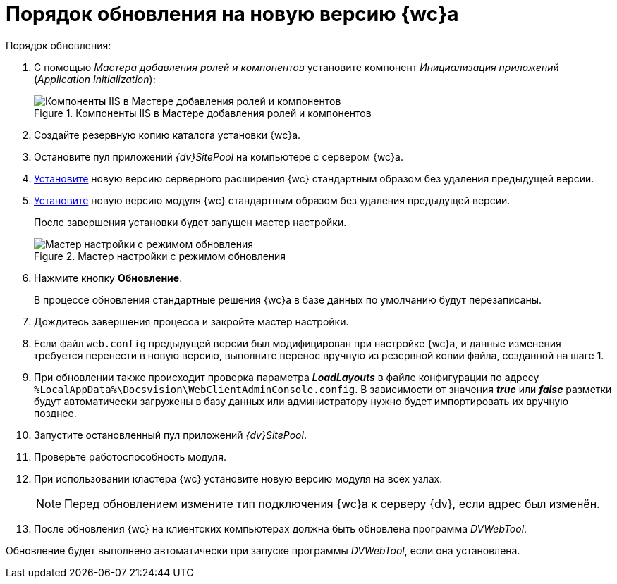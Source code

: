 = Порядок обновления на новую версию {wc}а

.Порядок обновления:
. С помощью _Мастера добавления ролей и компонентов_ установите компонент _Инициализация приложений_ (_Application Initialization_):
+
.Компоненты IIS в Мастере добавления ролей и компонентов
image::app-init.png[Компоненты IIS в Мастере добавления ролей и компонентов]
+
. Создайте резервную копию каталога установки {wc}а.

. Остановите пул приложений _{dv}SitePool_ на компьютере с сервером {wc}а.

. xref:webclient:admin:installServerExtension.adoc[Установите] новую версию серверного расширения {wc} стандартным образом без удаления предыдущей версии.

. xref:webclient:admin:updateWebC.adoc[Установите] новую версию модуля {wc} стандартным образом без удаления предыдущей версии.
+
После завершения установки будет запущен мастер настройки.
+
.Мастер настройки с режимом обновления
image::config-master-update.png[Мастер настройки с режимом обновления]
+
. Нажмите кнопку *Обновление*.
+
В процессе обновления стандартные решения {wc}а в базе данных по умолчанию будут перезаписаны.
+
. Дождитесь завершения процесса и закройте мастер настройки.

. Если файл `web.config` предыдущей версии был модифицирован при настройке {wc}а, и данные изменения требуется перенести в новую версию, выполните перенос вручную из резервной копии файла, созданной на шаге 1.

. При обновлении также происходит проверка параметра *_LoadLayouts_* в файле конфигурации по адресу `%LocalAppData%\Docsvision\WebClientAdminConsole.config`. В зависимости от значения *_true_* или *_false_* разметки будут автоматически загружены в базу данных или администратору нужно будет импортировать их вручную позднее.

. Запустите остановленный пул приложений _{dv}SitePool_.

. Проверьте работоспособность модуля.

. При использовании кластера {wc} установите новую версию модуля на всех узлах.
+
NOTE: Перед обновлением измените тип подключения {wc}а к серверу {dv}, если адрес был изменён.
+
. После обновления {wc} на клиентских компьютерах должна быть обновлена программа _DVWebTool_.

Обновление будет выполнено автоматически при запуске программы _DVWebTool_, если она установлена.